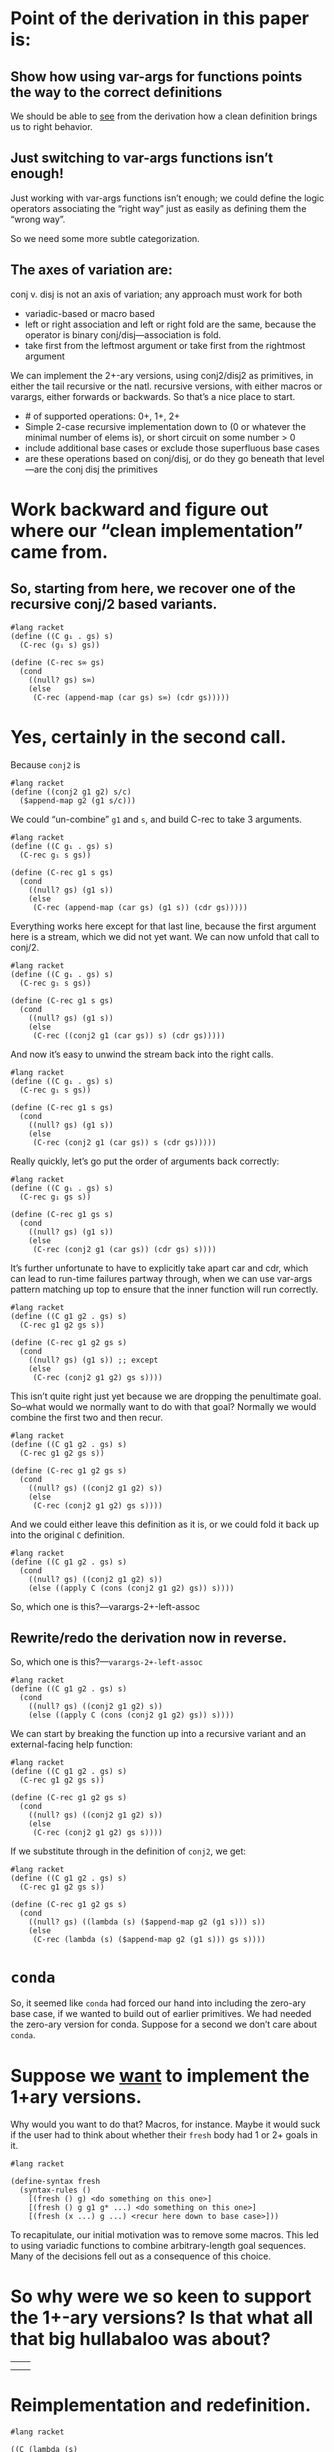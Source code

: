 * Point of the derivation in this paper is:

** Show how using var-args for functions points the way to the correct definitions

We should be able to _see_ from the derivation how a clean definition brings us to right behavior.

** Just switching to var-args functions isn’t enough!

Just working with var-args functions isn’t enough; we could define the
logic operators associating the “right way” just as easily as defining
them the “wrong way”.

So we need some more subtle categorization.

** The axes of variation are:

conj v. disj is not an axis of variation; any approach must work for both

- variadic-based or macro based
- left or right association and left or right fold are the same, because the operator is binary conj/disj---association is fold.
- take first from the leftmost argument or take first from the rightmost argument

We can implement the 2+-ary versions, using conj2/disj2 as primitives,
in either the tail recursive or the natl. recursive versions, with
either macros or varargs, either forwards or backwards. So that’s a
nice place to start.

- # of supported operations: 0+, 1+, 2+
- Simple 2-case recursive implementation down to (0 or whatever the minimal number of elems is), or short circuit on some number > 0
- include additional base cases or exclude those superfluous base cases
- are these operations based on conj/disj, or do they go beneath that level---are the conj disj the primitives

* Work *backward* and figure out where our “clean implementation” came from.

** So, starting from here, we recover one of the recursive conj/2 based variants.

#+begin_src racket
  #lang racket
  (define ((C g₁ . gs) s)
	(C-rec (g₁ s) gs))

  (define (C-rec s∞ gs)
	(cond
	  ((null? gs) s∞)
	  (else
	   (C-rec (append-map (car gs) s∞) (cdr gs)))))
#+end_src

* Yes, certainly in the second call.

Because ~conj2~ is

#+begin_src racket
  #lang racket
  (define ((conj2 g1 g2) s/c)
	($append-map g2 (g1 s/c)))
#+end_src

We could “un-combine” ~g1~ and ~s~, and build C-rec to take 3 arguments.

#+begin_src racket
  #lang racket
  (define ((C g₁ . gs) s)
	(C-rec g₁ s gs))

  (define (C-rec g1 s gs)
	(cond
	  ((null? gs) (g1 s))
	  (else
	   (C-rec (append-map (car gs) (g1 s)) (cdr gs)))))
#+end_src

Everything works here except for that last line, because the first
argument here is a stream, which we did not yet want. We can now unfold that call to conj/2.

#+begin_src racket
  #lang racket
  (define ((C g₁ . gs) s)
	(C-rec g₁ s gs))

  (define (C-rec g1 s gs)
	(cond
	  ((null? gs) (g1 s))
	  (else
	   (C-rec ((conj2 g1 (car gs)) s) (cdr gs)))))
#+end_src

And now it’s easy to unwind the stream back into the right calls.

#+begin_src racket
  #lang racket
  (define ((C g₁ . gs) s)
	(C-rec g₁ s gs))

  (define (C-rec g1 s gs)
	(cond
	  ((null? gs) (g1 s))
	  (else
	   (C-rec (conj2 g1 (car gs)) s (cdr gs)))))
#+end_src

Really quickly, let’s go put the order of arguments back correctly:

#+begin_src racket
  #lang racket
  (define ((C g₁ . gs) s)
	(C-rec g₁ gs s))

  (define (C-rec g1 gs s)
	(cond
	  ((null? gs) (g1 s))
	  (else
	   (C-rec (conj2 g1 (car gs)) (cdr gs) s))))
#+end_src

It’s further unfortunate to have to explicitly take apart car and cdr,
which can lead to run-time failures partway through, when we can use
var-args pattern matching up top to ensure that the inner function
will run correctly.

#+begin_src racket
  #lang racket
  (define ((C g1 g2 . gs) s)
	(C-rec g1 g2 gs s))

  (define (C-rec g1 g2 gs s)
	(cond
	  ((null? gs) (g1 s)) ;; except
	  (else
	   (C-rec (conj2 g1 g2) gs s))))
#+end_src

This isn’t quite right just yet because we are dropping the
penultimate goal. So--what would we normally want to do with that
goal? Normally we would combine the first two and then recur.

#+begin_src racket
  #lang racket
  (define ((C g1 g2 . gs) s)
	(C-rec g1 g2 gs s))

  (define (C-rec g1 g2 gs s)
	(cond
	  ((null? gs) ((conj2 g1 g2) s))
	  (else
	   (C-rec (conj2 g1 g2) gs s))))
#+end_src

And we could either leave this definition as it is, or we could fold
it back up into the original ~C~ definition.

#+begin_src racket
  #lang racket
  (define ((C g1 g2 . gs) s)
	(cond
	  ((null? gs) ((conj2 g1 g2) s))
	  (else ((apply C (cons (conj2 g1 g2) gs)) s))))
#+end_src

So, which one is this?---varargs-2+-left-assoc

** Rewrite/redo the derivation now in reverse.

So, which one is this?---~varargs-2+-left-assoc~

#+begin_src racket
  #lang racket
  (define ((C g1 g2 . gs) s)
	(cond
	  ((null? gs) ((conj2 g1 g2) s))
	  (else ((apply C (cons (conj2 g1 g2) gs)) s))))
#+end_src

We can start by breaking the function up into a recursive variant and
an external-facing help function:

#+begin_src racket
  #lang racket
  (define ((C g1 g2 . gs) s)
	(C-rec g1 g2 gs s))

  (define (C-rec g1 g2 gs s)
	(cond
	  ((null? gs) ((conj2 g1 g2) s))
	  (else
	   (C-rec (conj2 g1 g2) gs s))))
#+end_src

If we substitute through in the definition of ~conj2~, we get:

#+begin_src racket
  #lang racket
  (define ((C g1 g2 . gs) s)
	(C-rec g1 g2 gs s))

  (define (C-rec g1 g2 gs s)
	(cond
	  ((null? gs) ((lambda (s) ($append-map g2 (g1 s))) s))
	  (else
	   (C-rec (lambda (s) ($append-map g2 (g1 s))) gs s))))
#+end_src


* ~conda~

So, it seemed like ~conda~ had forced our hand into including the
zero-ary base case, if we wanted to build out of earlier primitives.
We had needed the zero-ary version for conda. Suppose for a second we
don’t care about ~conda~.

* Suppose we _want_ to implement the 1+ary versions.

Why would you want to do that? Macros, for instance. Maybe it would
suck if the user had to think about whether their ~fresh~ body had 1
or 2+ goals in it.

#+begin_src racket
	#lang racket

	(define-syntax fresh
	  (syntax-rules ()
		[(fresh () g) <do something on this one>]
		[(fresh () g g1 g* ...) <do something on this one>]
		[(fresh (x ...) g ...) <recur here down to base case>]))
#+end_src

To recapitulate, our initial motivation was to remove some macros.
This led to using variadic functions to combine arbitrary-length goal
sequences. Many of the decisions fell out as a consequence of this
choice.

* So why were we so keen to support the 1+-ary versions? Is that what all that big hullabaloo was about?

|   |   |
|   |   |

* Reimplementation and redefinition.

#+begin_src racket
  #lang racket

  ((C (lambda (s)
		(list (string-append "t" s) (string-append "v" s) (string-append "z" s)))
	  (lambda (s)
		(list (string-append "y" s) (string-append "x" s))))
   "horse")
#+end_src

Let’s derive a definition of C by natural recursion.

#+begin_src racket
  #lang racket

  (define ((C . gs) s)
	...)

#+end_src

So we start with the usual natural recursion definition.

*** What if we start with 2 or more?>

#+begin_src racket
  #lang racket
  (require rackunit)

  (define ((C . gs) s)
	(cond
	  ((null? gs) (list s))
	  (else (append-map (car gs) ((apply C (cdr gs)) s)))))
#+end_src

We could not, here, simply associate this the other way if we’d wanted to.

#+begin_src racket
#lang racket

(define ((C . gs) s)
  (cond
    ((null? gs) (list s))
    (else (append-map (car gs) ((apply C (cdr gs)) s)))))
#+end_src

A Racket expression.

src_racket[:exports both]{(+ 1 5)}

Immediately bothersome is that this implementation forces an
unnecessary recursive call into the 0 base case. We can short-circuit
to fix that.

#+begin_src racket
  #lang racket
  (define ((C . gs) s)
  (cond
    ((null? gs) (list s))
    ((null? (cdr gs)) ((car gs) s))
    (else (append-map (car gs) ((apply C (cdr gs)) s)))))

#+end_src

Well come to think of it, if we just exclude the vestigial runt base
case, we could let var args do the pattern matching for us.

#+begin_src racket
  #lang racket
  ;; 1+ gs -> s -> $tr
(define ((C g . gs) s)
  (cond
    ((null? gs) (g s))
    (else (append-map g ((apply C gs) s)))))


#+end_src
We could, by the way, have associated this the other direction, too.

#+begin_src racket
  #lang racket
  (define ((C g . gs) s)
  (cond
    ((null? gs) (g s))
    (else (append-map (apply C gs) (g s)))))
#+end_src

The ~(C g)~ case matters b/c, say, some ~conde~ macro, or ~fresh~ if
you wanted. But suppose you didn’t care about that, either, and that
you didn’t need the singleton conjunction case either.

#+begin_src racket
  #lang racket
  (define ((C g g1 . gs) s)
  (cond
    ((null? gs) (append-map g (g1 s)))
    (else (append-map g ((apply C (cons g1 gs)) s)))))

#+end_src

Which is to say

#+begin_src racket
#lang racket
  (define ((conj2 g g1) s)
	(append-map g (g1 s)))

  (define ((C g g1 . gs) s)
	(cond
	  ((null? gs) ((conj2 g g1) s))
	  (else ((conj2 g (apply C (cons g1 gs))) s))))
#+end_src

And that works. We could have in the recursion associated it the other way

#+begin_src racket
  #lang racket

  (define ((C g g1 . gs) s)
  (cond
	((null? gs) ((conj2 g g1) s))
	(else ((apply C (cons (conj2 g g1) gs)) s))))

#+end_src
What about in the version before that?

#+begin_src racket
  #lang racket
  ;; ne-listof goals -> s -> $tr
(define ((C g . gs) s)
  (cond
    ((null? gs) (g s))
    (else (append-map g ((apply C gs) s)))))


(define ((C g₁ . gs) s)
  (C-rec (g₁ s) gs))

(define (C-rec s∞ gs)
  (cond
    ((null? gs) s∞)
    (else
      (C-rec (append-map (car gs) s∞) (cdr gs)))))


#+end_src

It would be unfortunate to mandate

This list of goals then needed to be processed one at a
time and build a resulting stream of answers.


#+begin_src racket
  #lang racket
  (define ((D . gs) s)
  (cond
    ((null? gs) (list s))
    (else (g s))))


#+end_src


To avoid the macro
: need variadic functions and recursively process arg list.
: oughnt't introduce artificial extra goals in base case.
: oughtn't need artificial base cases
: need to come in with an initial value for the accumulator
: so need to demand at least one goal to start with


(define-syntax conj
  (syntax-rules ()
    ((conj) S)
    ((conj g) g)
    ((conj g0 g1 g ...) (conj (conj₂ g0 g1) g ...))))


;; wasted disj attempt


(define ((D . gs) s)
  ...)

Since \rackinline|gs| could be empty, as with the macro based
implementation we introduce a base-case for the zero-length list.

(define ((D . gs) s)
  (cond
    ((null? gs) (list))
    ...))

But nit's also unfortunate to force an extra failing recursion onto every call,
so we add the length-one arguments list to short-circuit that.

(define ((D . gs) s)
  (cond
    ((null? gs) '())
    ((null? (cdr gs)) (g s))
    ...))

It's obnoxious enough that with rest args we can rule it out.

(define ((D g . gs) s)
  (cond
    ((null? gs) (g s))
    (else (append (g s) (D gs)))))

(define ((C g . gs) s)
  (cond
    ((null? gs) (g s))
    (else (append-map (C gs) (g s)))))


;; These assume 2+ goals; and we don’t write or work w/ “silly conjunctions.”

(define-syntax conj
  (syntax-rules ()
    ((conj g0 g1) (conj₂ g0 g1))
    ((conj g0 g1 g ...) (conj (conj₂ g0 g1) g ...))))

(define-syntax disj
  (syntax-rules ()
    ((disj g0 g1) (disj₂ g0 g1))
    ((disj g0 g1 g ...) (disj (disj₂ g0 g1) g ...))))

;; These next two are from the paper, as written.
;; As they’re written, they are 0-or-more-ary.
;; But they likewise shouldn’t require silly arities.

(define-syntax conj
  (syntax-rules ()
    ((conj) S)
    ((conj g) g)
    ((conj g0 g ...) (conj₂ g0 (conj g ...)))))

(define-syntax disj
  (syntax-rules ()
    ((disj) F)
    ((disj g) g)
    ((disj g0 g ...) (disj₂ g0 (disj g ...)))))

;; So we first remove the zero arity, conda be damned.

(define-syntax conj
  (syntax-rules ()
    ((conj g) g)
    ((conj g0 g ...) (conj₂ g0 (conj g ...)))))

(define-syntax disj
  (syntax-rules ()
    ((disj g) g)
    ((disj g0 g ...) (disj₂ g0 (disj g ...)))))

;; Then, we try again and unfold the recursion once more

(define-syntax conj
  (syntax-rules ()
    ((conj g) g)
    ((conj g0 g1) (conj₂ g0 (conj g1)))
    ((conj g0 g1 g ...) (conj₂ g0 (conj g1 g ...)))))

(define-syntax disj
  (syntax-rules ()
    ((disj g) g)
    ((disj g0 g1) (disj₂ g0 (disj g1)))
    ((disj g0 g1 g ...) (disj₂ g0 (disj g1 g ...)))))

;; Then, substitute through, and specialize away

(define-syntax conj
  (syntax-rules ()
    ((conj g0 g1) (conj₂ g0 g1))
    ((conj g0 g1 g ...) (conj₂ g0 (conj g1 g ...)))))

(define-syntax disj
  (syntax-rules ()
    ((disj g0 g1) (disj₂ g0 g1))
    ((disj g0 g1 g ...) (disj₂ g0 (disj g1 g ...)))))

(define-syntax conj
  (syntax-rules ()
    ((conj g0 g1) (conj₂ g0 g1))
    ((conj g0 g1 g ...) (conj (conj₂ g0 g1) g ...))))

(define-syntax disj
  (syntax-rules ()
    ((disj g0 g1) (disj₂ g0 g1))
    ((disj g0 g1 g ...) (disj (disj₂ g0 g1) g ...))))

*
** Then we substitute through the definition of disj2/conj2, and see what happens there.

* With the macro based variants, we end up building heavily nested lambdas.

(define ((disj₂ g₁ g₂) s)
  (append (g₁ s) (g₂ s)))

(define ((conj2 g1 g2) s)
  (append-map g2 (g1 s)))

;; Substitute through the definition of conj2

;; I don’t know that these “assoc” are correct
;;
;; But!
;;

;; right assoc

(define ((conj g g1 . gs) s)
  (cond
	((null? gs) (append-map g1 (g s)))
	(else (append-map (apply conj (cons g1 gs)) (g s)))))

;; left assoc--if you try this it doesn’t work
(define ((conj g g1 . gs) s)
  (cond
	((null? gs) (append-map g1 (g s)))
	(else ((apply conj (cons (lambda (s) (append-map g1 (g s))) gs)) s))))


* Fresh reimplementation, janky.

#+begin_src racket
  #lang racket

  ;; Attempt to re-implement fresh as a function.
  ;;
  ;; This demands procedure-arity, a highly non-standard function with
  ;; definitely limited behavior.

  (define (fresh f)
	(let ((n (procedure-arity f)))
	  (assert (number? n))
	  (λ (s/c)
		(let ((c (cdr s/c)))
		  ((apply f (build-list n (curry + c)))
		   (cons (car s/c) (+ n c)))))))
#+end_src
